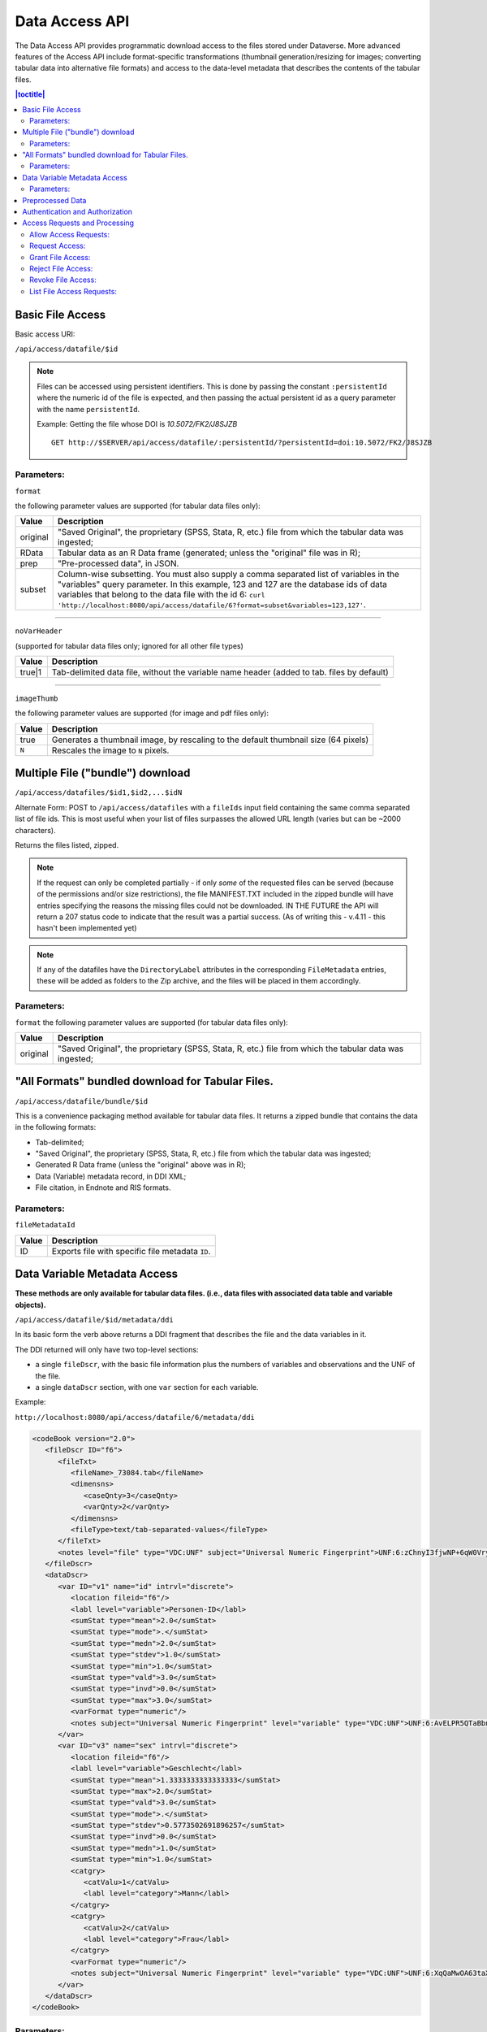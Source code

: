 Data Access API
===============

The Data Access API provides programmatic download access to the files stored under Dataverse. 
More advanced features of the Access API include format-specific transformations (thumbnail generation/resizing for images; converting tabular data into alternative file formats) and access to the data-level metadata that describes the contents of the tabular files. 

.. contents:: |toctitle|
   :local:

Basic File Access
-----------------

Basic access URI: 

``/api/access/datafile/$id``

.. note:: Files can be accessed using persistent identifiers. This is done by passing the constant ``:persistentId`` where the numeric id of the file is expected, and then passing the actual persistent id as a query parameter with the name ``persistentId``.

  Example: Getting the file whose DOI is *10.5072/FK2/J8SJZB* ::

    GET http://$SERVER/api/access/datafile/:persistentId/?persistentId=doi:10.5072/FK2/J8SJZB


Parameters:
~~~~~~~~~~~

``format`` 

the following parameter values are supported (for tabular data files only):

==============  ===========
Value           Description
==============  ===========
original        "Saved Original", the proprietary (SPSS, Stata, R, etc.) file from which the tabular data was ingested;
RData           Tabular data as an R Data frame (generated; unless the "original" file was in R);
prep		"Pre-processed data", in JSON.
subset          Column-wise subsetting. You must also supply a comma separated list of variables in the "variables" query parameter. In this example, 123 and 127 are the database ids of data variables that belong to the data file with the id 6: ``curl 'http://localhost:8080/api/access/datafile/6?format=subset&variables=123,127'``.
==============  ===========

---------------------------

``noVarHeader``

(supported for tabular data files only; ignored for all other file types)

==============  ===========
Value           Description
==============  ===========
true|1          Tab-delimited data file, without the variable name header (added to tab. files by default)
==============  ===========

---------------------------

``imageThumb``

the following parameter values are supported (for image and pdf files only): 

==============  ===========
Value           Description
==============  ===========
true            Generates a thumbnail image, by rescaling to the default thumbnail size (64 pixels)
``N``           Rescales the image to ``N`` pixels.
==============  ===========

Multiple File ("bundle") download
---------------------------------

``/api/access/datafiles/$id1,$id2,...$idN``

Alternate Form: POST to ``/api/access/datafiles`` with a ``fileIds`` input field containing the same comma separated list of file ids. This is most useful when your list of files surpasses the allowed URL length (varies but can be ~2000 characters).  

Returns the files listed, zipped. 

.. note:: If the request can only be completed partially - if only *some* of the requested files can be served (because of the permissions and/or size restrictions), the file MANIFEST.TXT included in the zipped bundle will have entries specifying the reasons the missing files could not be downloaded. IN THE FUTURE the API will return a 207 status code to indicate that the result was a partial success. (As of writing this - v.4.11 - this hasn't been implemented yet)

.. note:: If any of the datafiles have the ``DirectoryLabel`` attributes in the corresponding ``FileMetadata`` entries, these will be added as folders to the Zip archive, and the files will be placed in them accordingly. 

Parameters: 
~~~~~~~~~~~

``format`` 
the following parameter values are supported (for tabular data files only):

==============  ===========
Value           Description
==============  ===========
original        "Saved Original", the proprietary (SPSS, Stata, R, etc.) file from which the tabular data was ingested;
==============  ===========


"All Formats" bundled download for Tabular Files. 
-------------------------------------------------

``/api/access/datafile/bundle/$id``

This is a convenience packaging method available for tabular data files. 
It returns a zipped bundle that contains the data in the following formats: 

* Tab-delimited;
* "Saved Original", the proprietary (SPSS, Stata, R, etc.) file from which the tabular data was ingested;
* Generated R Data frame (unless the "original" above was in R);
* Data (Variable) metadata record, in DDI XML;
* File citation, in Endnote and RIS formats. 


Parameters: 
~~~~~~~~~~~

``fileMetadataId``

==============  ===========
Value           Description
==============  ===========
ID              Exports file with specific file metadata ``ID``.
==============  ===========

.. _data-variable-metadata-access:

Data Variable Metadata Access
-----------------------------

**These methods are only available for tabular data files. (i.e., data files with associated data table and variable objects).**


``/api/access/datafile/$id/metadata/ddi``

In its basic form the verb above returns a DDI fragment that describes the file and the data variables in it. 

The DDI returned will only have two top-level sections:

* a single ``fileDscr``, with the basic file information plus the numbers of variables and observations and the UNF of the file.  
* a single ``dataDscr`` section, with one ``var`` section for each variable. 

Example: 

``http://localhost:8080/api/access/datafile/6/metadata/ddi``

.. code-block:: xml

   <codeBook version="2.0">
      <fileDscr ID="f6">
         <fileTxt>
            <fileName>_73084.tab</fileName>
            <dimensns>
               <caseQnty>3</caseQnty>
               <varQnty>2</varQnty>
            </dimensns>
            <fileType>text/tab-separated-values</fileType>
         </fileTxt>
         <notes level="file" type="VDC:UNF" subject="Universal Numeric Fingerprint">UNF:6:zChnyI3fjwNP+6qW0VryVQ==</notes>
      </fileDscr>
      <dataDscr>
         <var ID="v1" name="id" intrvl="discrete">
            <location fileid="f6"/>
            <labl level="variable">Personen-ID</labl>
            <sumStat type="mean">2.0</sumStat>
            <sumStat type="mode">.</sumStat>
            <sumStat type="medn">2.0</sumStat>
            <sumStat type="stdev">1.0</sumStat>
            <sumStat type="min">1.0</sumStat>
            <sumStat type="vald">3.0</sumStat>
            <sumStat type="invd">0.0</sumStat>
            <sumStat type="max">3.0</sumStat>
            <varFormat type="numeric"/>
            <notes subject="Universal Numeric Fingerprint" level="variable" type="VDC:UNF">UNF:6:AvELPR5QTaBbnq6S22Msow==</notes>
         </var>
         <var ID="v3" name="sex" intrvl="discrete">
            <location fileid="f6"/>
            <labl level="variable">Geschlecht</labl>
            <sumStat type="mean">1.3333333333333333</sumStat>
            <sumStat type="max">2.0</sumStat>
            <sumStat type="vald">3.0</sumStat>
            <sumStat type="mode">.</sumStat>
            <sumStat type="stdev">0.5773502691896257</sumStat>
            <sumStat type="invd">0.0</sumStat>
            <sumStat type="medn">1.0</sumStat>
            <sumStat type="min">1.0</sumStat>
            <catgry>
               <catValu>1</catValu>
               <labl level="category">Mann</labl>
            </catgry>
            <catgry>
               <catValu>2</catValu>
               <labl level="category">Frau</labl>
            </catgry>
            <varFormat type="numeric"/>
            <notes subject="Universal Numeric Fingerprint" level="variable" type="VDC:UNF">UNF:6:XqQaMwOA63taX1YyBzTZYQ==</notes>
         </var>
      </dataDscr>
   </codeBook>


Parameters: 
~~~~~~~~~~~

``fileMetadataId``

==============  ===========
Value           Description
==============  ===========
ID              Exports file with specific file metadata ``ID``. For example for data file with id 6 and file metadata id 2: ``curl 'http://localhost:8080/api/access/datafile/6/metadata/ddi?fileMetadataId=2'``
==============  ===========


More information on DDI is available in the :doc:`/user/tabulardataingest/ingestprocess` section of the User Guide.

Advanced options/Parameters: 

It is possible to request only specific subsets of, rather than the
full file-level DDI record. This can be a useful optimization, in
cases such as when an application needs to look up a single variable;
especially with data files with large numbers of variables. See
``variables=123,127`` in the example above.

Preprocessed Data
-----------------

``/api/access/datafile/$id/metadata/preprocessed``

This method provides the "preprocessed data" - a summary record that describes the values of the data vectors in the tabular file, in JSON. These metadata values are used by TwoRavens, the companion data exploration utility of the Dataverse application. Please note that this format might change in the future.

Authentication and Authorization
-------------------------------- 

Data Access API supports both session- and API key-based authentication. 

If a session is available, and it is already associated with an authenticated user, it will be used for access authorization. If not, or if the user in question is not authorized to access the requested object, an attempt will be made to authorize based on an API key, if supplied. 
All of the API verbs above support the key parameter ``key=...`` as well as the newer ``X-Dataverse-key`` header. For more details, see "Authentication" in the :doc:`intro` section.

Access Requests and Processing
------------------------------

All of the following endpoints take the persistent identifier as a parameter in place of 'id'.

Allow Access Requests:
~~~~~~~~~~~~~~~~~~~~~~

Allow or disallow users from requesting access to restricted files in a dataset where id is the database id of the dataset or pid is the persistent id (DOI or Handle) of the dataset to update. 

A curl example using an ``id``::

    curl -H "X-Dataverse-key:$API_TOKEN" -X PUT -d true http://$SERVER/api/access/{id}/allowAccessRequest
    
A curl example using a ``pid``::

   curl -H "X-Dataverse-key:$API_TOKEN" -X PUT -d true http://$SERVER/api/access/:persistentId/allowAccessRequest?persistentId={pid}    
    

Request Access:
~~~~~~~~~~~~~~~
``/api/access/datafile/$id/requestAccess``

This method requests access to the datafile whose id is passed on the behalf of an authenticated user whose key is passed. Note that not all datasets allow access requests to restricted files. 

A curl example using an ``id``::

    curl -H "X-Dataverse-key:$API_TOKEN" -X PUT http://$SERVER/api/access/datafile/{id}/requestAccess
    
Grant File Access:
~~~~~~~~~~~~~~~~~~ 

``/api/access/datafile/{id}/grantAccess/{identifier}``

This method grants access to the datafile whose id is passed on the behalf of an authenticated user whose user identifier is passed with an @ prefix. The key of a user who can manage permissions of the datafile is required to use this method.

A curl example using an ``id``::

    curl -H "X-Dataverse-key:$API_TOKEN" -X PUT http://$SERVER/api/access/datafile/{id}/grantAccess/{@userIdentifier}
    
Reject File Access:
~~~~~~~~~~~~~~~~~~~ 

``/api/access/datafile/{id}/rejectAccess/{identifier}``

This method rejects the access request to the datafile whose id is passed on the behalf of an authenticated user whose user identifier is passed with an @ prefix. The key of a user who can manage permissions of the datafile is required to use this method.

A curl example using an ``id``::

    curl -H "X-Dataverse-key:$API_TOKEN" -X PUT http://$SERVER/api/access/datafile/{id}/rejectAccess/{@userIdentifier}
    
Revoke File Access:
~~~~~~~~~~~~~~~~~~~ 

``/api/access/datafile/{id}/revokeAccess/{identifier}``

This method revokes previously granted access to the datafile whose id is passed on the behalf of an authenticated user whose user identifier is passed with an @ prefix. The key of a user who can manage permissions of the datafile is required to use this method.

A curl example using an ``id``::

    curl -H "X-Dataverse-key:$API_TOKEN" -X DELETE http://$SERVER/api/access/datafile/{id}/revokeAccess/{@userIdentifier}    
    
List File Access Requests:
~~~~~~~~~~~~~~~~~~~~~~~~~~ 

``/api/access/datafile/{id}/listRequests``

This method returns a list of Authenticated Users who have requested access to the datafile whose id is passed. The key of a user who can manage permissions of the datafile is required to use this method.

A curl example using an ``id``::

    curl -H "X-Dataverse-key:$API_TOKEN" -X GET http://$SERVER/api/access/datafile/{id}/listRequests
